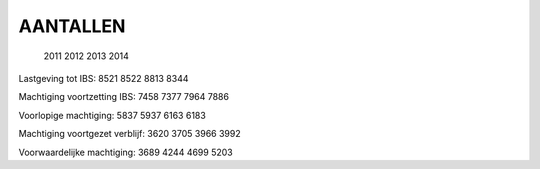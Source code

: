 .. _aantallen:

AANTALLEN
#########

                                  2011 2012 2013 2014

Lastgeving tot IBS:               8521 8522 8813 8344

Machtiging voortzetting IBS:      7458 7377 7964 7886

Voorlopige machtiging:            5837 5937 6163 6183

Machtiging voortgezet verblijf:   3620 3705 3966 3992

Voorwaardelijke machtiging:       3689 4244 4699 5203
